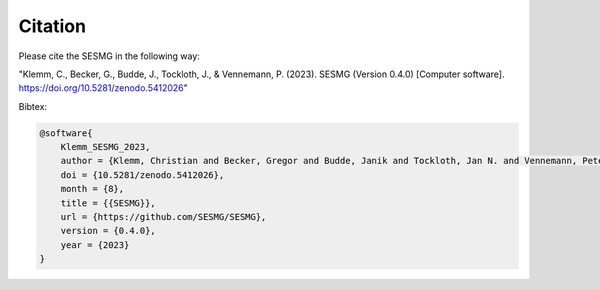 Citation
*************************************************

Please cite the SESMG in the following way:

"Klemm, C., Becker, G., Budde, J., Tockloth, J., & Vennemann, P. (2023). SESMG (Version 0.4.0) [Computer software]. https://doi.org/10.5281/zenodo.5412026"

Bibtex:

.. code-block:: latex

    @software{
        Klemm_SESMG_2023, 
        author = {Klemm, Christian and Becker, Gregor and Budde, Janik and Tockloth, Jan N. and Vennemann, Peter},
        doi = {10.5281/zenodo.5412026},
        month = {8},
        title = {{SESMG}},
        url = {https://github.com/SESMG/SESMG},
        version = {0.4.0},
        year = {2023}
    }

